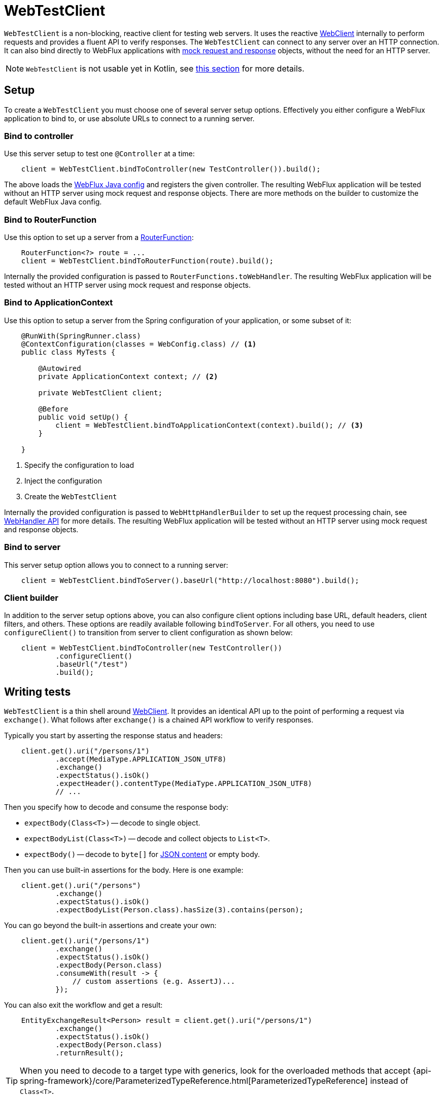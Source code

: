 [[webtestclient]]
= WebTestClient

`WebTestClient` is a non-blocking, reactive client for testing web servers. It uses
the reactive <<web-reactive.adoc#webflux-webclient, WebClient>> internally to perform
requests and provides a fluent API to verify responses. The `WebTestClient` can connect
to any server over an HTTP connection. It can also bind directly to WebFlux applications
with <<testing.adoc#mock-objects-web-reactive,mock request and response>> objects,
without the need for an HTTP server.

[NOTE]
====
`WebTestClient` is not usable yet in Kotlin, see <<languages.adoc#kotlin-webtestclient-issue, this section>> for more details.
====



[[webtestclient-setup]]
== Setup

To create a `WebTestClient` you must choose one of several server setup options.
Effectively you either configure a WebFlux application to bind to, or use absolute URLs
to connect to a running server.



[[webtestclient-controller-config]]
=== Bind to controller

Use this server setup to test one `@Controller` at a time:

[source,java,intent=0]
[subs="verbatim,quotes"]
----
    client = WebTestClient.bindToController(new TestController()).build();
----

The above loads the <<web-reactive.adoc#webflux-config,WebFlux Java config>> and
registers the given controller. The resulting WebFlux application will be tested
without an HTTP server using mock request and response objects. There are more methods
on the builder to customize the default WebFlux Java config.



[[webtestclient-fn-config]]
=== Bind to RouterFunction

Use this option to set up a server from a
<<web-reactive.adoc#webflux-fn,RouterFunction>>:

[source,java,intent=0]
[subs="verbatim,quotes"]
----
    RouterFunction<?> route = ...
    client = WebTestClient.bindToRouterFunction(route).build();
----

Internally the provided configuration is passed to `RouterFunctions.toWebHandler`.
The resulting WebFlux application will be tested without an HTTP server using mock
request and response objects.



[[webtestclient-context-config]]
=== Bind to ApplicationContext

Use this option to setup a server from the Spring configuration of your application, or
some subset of it:

[source,java,intent=0]
[subs="verbatim,quotes"]
----
    @RunWith(SpringRunner.class)
    @ContextConfiguration(classes = WebConfig.class) // <1>
    public class MyTests {
    
        @Autowired
        private ApplicationContext context; // <2>
    
        private WebTestClient client;

        @Before
        public void setUp() {
            client = WebTestClient.bindToApplicationContext(context).build(); // <3>
        }

    }
----

<1> Specify the configuration to load
<2> Inject the configuration
<3> Create the `WebTestClient`

Internally the provided configuration is passed to `WebHttpHandlerBuilder` to set up
the request processing chain, see
<<web-reactive.adoc#webflux-web-handler-api,WebHandler API>> for more details. The
resulting WebFlux application will be tested without an HTTP server using mock request
and response objects.



[[webtestclient-server-config]]
=== Bind to server

This server setup option allows you to connect to a running server:

[source,java,intent=0]
[subs="verbatim,quotes"]
----
    client = WebTestClient.bindToServer().baseUrl("http://localhost:8080").build();
----


[[webtestclient-client-config]]
=== Client builder

In addition to the server setup options above, you can also configure client
options including base URL, default headers, client filters, and others. These options
are readily available following `bindToServer`. For all others, you need to use
`configureClient()` to transition from server to client configuration as shown below:

[source,java,intent=0]
[subs="verbatim,quotes"]
----
    client = WebTestClient.bindToController(new TestController())
            .configureClient()
            .baseUrl("/test")
            .build();
----




[[webtestclient-tests]]
== Writing tests

`WebTestClient` is a thin shell around <<web-reactive.adoc#webflux-webclient,WebClient>>.
It provides an identical API up to the point of performing a request via `exchange()`.
What follows after `exchange()` is a chained API workflow to verify responses.

Typically you start by asserting the response status and headers:

[source,java,intent=0]
[subs="verbatim,quotes"]
----
    client.get().uri("/persons/1")
            .accept(MediaType.APPLICATION_JSON_UTF8)
            .exchange()
            .expectStatus().isOk()
            .expectHeader().contentType(MediaType.APPLICATION_JSON_UTF8)
            // ...
----

Then you specify how to decode and consume the response body:

* `expectBody(Class<T>)` -- decode to single object.
* `expectBodyList(Class<T>)` -- decode and collect objects to `List<T>`.
* `expectBody()` -- decode to `byte[]` for <<webtestclient-json>> or empty body.

Then you can use built-in assertions for the body. Here is one example:

[source,java,intent=0]
[subs="verbatim,quotes"]
----
    client.get().uri("/persons")
            .exchange()
            .expectStatus().isOk()
            .expectBodyList(Person.class).hasSize(3).contains(person);
----

You can go beyond the built-in assertions and create your own:

----
    client.get().uri("/persons/1")
            .exchange()
            .expectStatus().isOk()
            .expectBody(Person.class)
            .consumeWith(result -> {
                // custom assertions (e.g. AssertJ)...
            });
----

You can also exit the workflow and get a result:

----
    EntityExchangeResult<Person> result = client.get().uri("/persons/1")
            .exchange()
            .expectStatus().isOk()
            .expectBody(Person.class)
            .returnResult();
----

[TIP]
====
When you need to decode to a target type with generics, look for the overloaded methods
that accept
{api-spring-framework}/core/ParameterizedTypeReference.html[ParameterizedTypeReference]
instead of `Class<T>`.
====


[[webtestclient-no-content]]
=== No content

If the response has no content, or you don't care if it does, use `Void.class` which ensures
that resources are released:

[source,java,intent=0]
[subs="verbatim,quotes"]
----
    client.get().uri("/persons/123")
            .exchange()
            .expectStatus().isNotFound()
            .expectBody(Void.class);
----

Or if you want to assert there is no response content, use this:

[source,java,intent=0]
[subs="verbatim,quotes"]
----
    client.post().uri("/persons")
            .body(personMono, Person.class)
            .exchange()
            .expectStatus().isCreated()
            .expectBody().isEmpty;
----



[[webtestclient-json]]
=== JSON content

When you use `expectBody()` the response is consumed as a `byte[]`. This is useful for
raw content assertions. For example you can use
http://jsonassert.skyscreamer.org[JSONAssert] to verify JSON content:

[source,java,intent=0]
[subs="verbatim,quotes"]
----
    client.get().uri("/persons/1")
            .exchange()
            .expectStatus().isOk()
            .expectBody()
            .json("{\"name\":\"Jane\"}")
----

You can also use https://github.com/jayway/JsonPath[JSONPath] expressions:

[source,java,intent=0]
[subs="verbatim,quotes"]
----
    client.get().uri("/persons")
            .exchange()
            .expectStatus().isOk()
            .expectBody()
            .jsonPath("$[0].name").isEqualTo("Jane")
            .jsonPath("$[1].name").isEqualTo("Jason");
----


[[webtestclient-stream]]
=== Streaming responses

To test infinite streams (e.g. `"text/event-stream"`, `"application/stream+json"`),
you'll need to exit the chained API, via `returnResult`, immediately after response status
and header assertions, as shown below:

[source,java,intent=0]
[subs="verbatim,quotes"]
----
    FluxExchangeResult<MyEvent> result = client.get().uri("/events")
            .accept(TEXT_EVENT_STREAM)
            .exchange()
            .expectStatus().isOk()
            .returnResult(MyEvent.class);

----

Now you can consume the `Flux<T>`, assert decoded objects as they come, and then
cancel at some point when test objects are met. We recommend using the `StepVerifier`
from the `reactor-test` module to do that, for example:

[source,java,intent=0]
[subs="verbatim,quotes"]
----
    Flux<Event> eventFux = result.getResponseBody();

    StepVerifier.create(eventFlux)
            .expectNext(person)
            .expectNextCount(4)
            .consumeNextWith(p -> ...)
            .thenCancel()
            .verify();
----


[[webtestclient-request-body]]
=== Request body

When it comes to building requests, the `WebTestClient` offers an identical API as the
`WebClient` and the implementation is mostly a simple pass-through. Please refer
to the <<web-reactive.adoc#webflux-client-body,WebClient documentation>> for examples on
how to prepare a request with a body including submitting form data, multipart requests,
and more.
